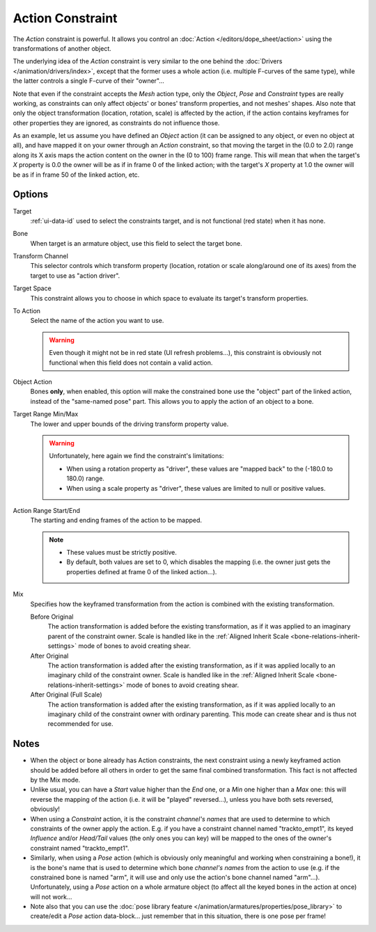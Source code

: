 .. (TODO rewrite) Notes section is a mess.

.. _bpy.types.ActionConstraint:

*****************
Action Constraint
*****************

The *Action* constraint is powerful.
It allows you control
an :doc:`Action </editors/dope_sheet/action>` using the transformations of another object.

The underlying idea of the *Action* constraint is very similar to the one behind
the :doc:`Drivers </animation/drivers/index>`, except that the former uses a whole action
(i.e. multiple F-curves of the same type), while the latter controls a single F-curve of their "owner"...

Note that even if the constraint accepts the *Mesh* action type,
only the *Object*,
*Pose* and *Constraint* types are really working,
as constraints can only affect objects' or bones' transform properties,
and not meshes' shapes.
Also note that only the object transformation (location, rotation, scale) is affected by the action,
if the action contains keyframes for other properties they are ignored, as constraints do not influence those.

As an example, let us assume you have defined an *Object* action
(it can be assigned to any object, or even no object at all),
and have mapped it on your owner through an *Action* constraint,
so that moving the target in the (0.0 to 2.0)
range along its X axis maps the action content on the owner in the (0 to 100)
frame range. This will mean that when the target's *X* property is 0.0
the owner will be as if in frame 0 of the linked action;
with the target's *X* property at 1.0
the owner will be as if in frame 50 of the linked action, etc.


Options
=======

.. TODO2.8
   .. figure:: /images/animation_constraints_relationship_action_panel.png

      Action panel.

Target
   :ref:`ui-data-id` used to select the constraints target, and is not functional (red state) when it has none.
Bone
   When target is an armature object, use this field to select the target bone.
Transform Channel
   This selector controls which transform property
   (location, rotation or scale along/around one of its axes) from the target to use as "action driver".
Target Space
   This constraint allows you to choose in which space to evaluate its target's transform properties.
To Action
   Select the name of the action you want to use.

   .. warning::

      Even though it might not be in red state (UI refresh problems...),
      this constraint is obviously not functional when this field does not contain a valid action.

Object Action
   Bones **only**, when enabled,
   this option will make the constrained bone use the "object" part of the linked action,
   instead of the "same-named pose" part. This allows you to apply the action of an object to a bone.

Target Range Min/Max
   The lower and upper bounds of the driving transform property value.

   .. warning::

      Unfortunately, here again we find the constraint's limitations:

      - When using a rotation property as "driver",
        these values are "mapped back" to the (-180.0 to 180.0) range.
      - When using a scale property as "driver", these values are limited to null or positive values.

Action Range Start/End
   The starting and ending frames of the action to be mapped.

   .. note::

      - These values must be strictly positive.
      - By default, both values are set to 0, which disables the mapping
        (i.e. the owner just gets the properties defined at frame 0 of the linked action...).

Mix
   Specifies how the keyframed transformation from the action is combined with the existing transformation.

   Before Original
      The action transformation is added before the existing transformation, as if it was
      applied to an imaginary parent of the constraint owner. Scale is handled like in
      the :ref:`Aligned Inherit Scale <bone-relations-inherit-settings>` mode of bones
      to avoid creating shear.
   After Original
      The action transformation is added after the existing transformation, as if it was
      applied locally to an imaginary child of the constraint owner. Scale is handled like
      in the :ref:`Aligned Inherit Scale <bone-relations-inherit-settings>` mode of bones
      to avoid creating shear.
   After Original (Full Scale)
      The action transformation is added after the existing transformation, as if it was
      applied locally to an imaginary child of the constraint owner with ordinary parenting.
      This mode can create shear and is thus not recommended for use.


Notes
=====

- When the object or bone already has Action constraints, the next constraint using
  a newly keyframed action should be added before all others in order to get
  the same final combined transformation. This fact is not affected by the Mix mode.
- Unlike usual, you can have a *Start* value higher than the *End* one,
  or a *Min* one higher than a *Max* one: this will reverse the mapping of the action
  (i.e. it will be "played" reversed...), unless you have both sets reversed, obviously!
- When using a *Constraint* action, it is the constraint *channel's names*
  that are used to determine to which constraints of the owner apply the action.
  E.g. if you have a constraint channel named "trackto_empt1",
  its keyed *Influence* and/or *Head/Tail* values (the only ones you can key)
  will be mapped to the ones of the owner's constraint named "trackto_empt1".
- Similarly, when using a *Pose* action
  (which is obviously only meaningful and working when constraining a bone!),
  it is the bone's name that is used to determine which bone *channel's names* from the action to use
  (e.g. if the constrained bone is named "arm", it will use and only use the action's bone channel named "arm"...).
  Unfortunately, using a *Pose* action on a whole armature object
  (to affect all the keyed bones in the action at once) will not work...
- Note also that you can use the :doc:`pose library feature </animation/armatures/properties/pose_library>` to
  create/edit a *Pose* action data-block... just remember that in this situation, there is one pose per frame!

.. vimeo:: 171554048

